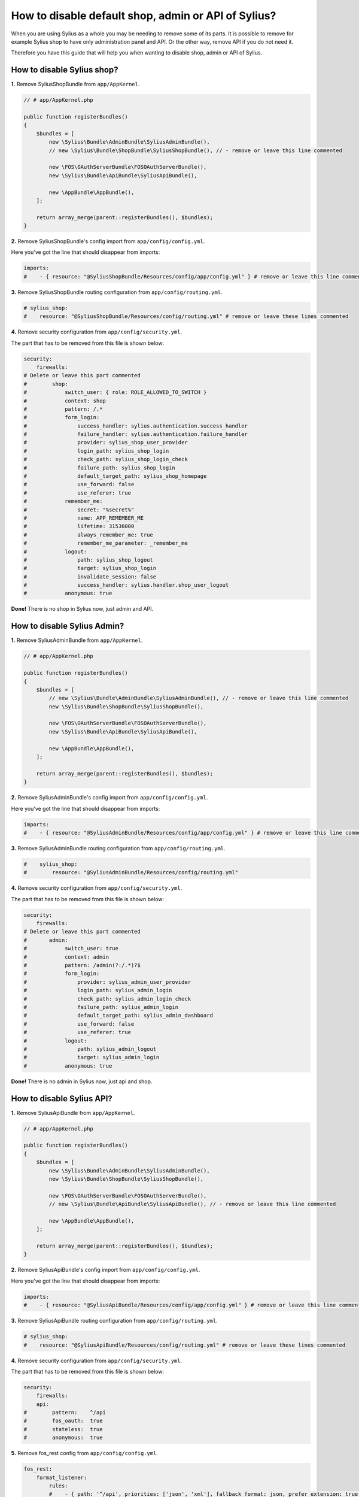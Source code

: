 How to disable default shop, admin or API of Sylius?
====================================================

When you are using Sylius as a whole you may be needing to remove some of its parts. It is possible to remove
for example Sylius shop to have only administration panel and API. Or the other way, remove API if you do not need it.

Therefore you have this guide that will help you when wanting to disable shop, admin or API of Sylius.

How to disable Sylius shop?
---------------------------

**1.** Remove SyliusShopBundle from ``app/AppKernel``.

.. code-block:: php

    // # app/AppKernel.php

    public function registerBundles()
    {
        $bundles = [
            new \Sylius\Bundle\AdminBundle\SyliusAdminBundle(),
            // new \Sylius\Bundle\ShopBundle\SyliusShopBundle(), // - remove or leave this line commented

            new \FOS\OAuthServerBundle\FOSOAuthServerBundle(),
            new \Sylius\Bundle\ApiBundle\SyliusApiBundle(),

            new \AppBundle\AppBundle(),
        ];

        return array_merge(parent::registerBundles(), $bundles);
    }

**2.** Remove SyliusShopBundle's config import from ``app/config/config.yml``.

Here you've got the line that should disappear from imports:

.. code-block:: yaml

    imports:
    #    - { resource: "@SyliusShopBundle/Resources/config/app/config.yml" } # remove or leave this line commented

**3.** Remove SyliusShopBundle routing configuration from ``app/config/routing.yml``.

.. code-block:: yaml

    # sylius_shop:
    #    resource: "@SyliusShopBundle/Resources/config/routing.yml" # remove or leave these lines commented

**4.** Remove security configuration from ``app/config/security.yml``.

The part that has to be removed from this file is shown below:

.. code-block:: yaml

    security:
        firewalls:
    # Delete or leave this part commented
    #        shop:
    #            switch_user: { role: ROLE_ALLOWED_TO_SWITCH }
    #            context: shop
    #            pattern: /.*
    #            form_login:
    #                success_handler: sylius.authentication.success_handler
    #                failure_handler: sylius.authentication.failure_handler
    #                provider: sylius_shop_user_provider
    #                login_path: sylius_shop_login
    #                check_path: sylius_shop_login_check
    #                failure_path: sylius_shop_login
    #                default_target_path: sylius_shop_homepage
    #                use_forward: false
    #                use_referer: true
    #            remember_me:
    #                secret: "%secret%"
    #                name: APP_REMEMBER_ME
    #                lifetime: 31536000
    #                always_remember_me: true
    #                remember_me_parameter: _remember_me
    #            logout:
    #                path: sylius_shop_logout
    #                target: sylius_shop_login
    #                invalidate_session: false
    #                success_handler: sylius.handler.shop_user_logout
    #            anonymous: true

**Done!** There is no shop in Sylius now, just admin and API.

How to disable Sylius Admin?
----------------------------

**1.** Remove SyliusAdminBundle from ``app/AppKernel``.

.. code-block:: php

    // # app/AppKernel.php

    public function registerBundles()
    {
        $bundles = [
            // new \Sylius\Bundle\AdminBundle\SyliusAdminBundle(), // - remove or leave this line commented
            new \Sylius\Bundle\ShopBundle\SyliusShopBundle(),

            new \FOS\OAuthServerBundle\FOSOAuthServerBundle(),
            new \Sylius\Bundle\ApiBundle\SyliusApiBundle(),

            new \AppBundle\AppBundle(),
        ];

        return array_merge(parent::registerBundles(), $bundles);
    }

**2.** Remove SyliusAdminBundle's config import from ``app/config/config.yml``.

Here you've got the line that should disappear from imports:

.. code-block:: yaml

    imports:
    #    - { resource: "@SyliusAdminBundle/Resources/config/app/config.yml" } # remove or leave this line commented

**3.** Remove SyliusAdminBundle routing configuration from ``app/config/routing.yml``.

.. code-block:: yaml

    #    sylius_shop:
    #        resource: "@SyliusAdminBundle/Resources/config/routing.yml"

**4.** Remove security configuration from ``app/config/security.yml``.

The part that has to be removed from this file is shown below:

.. code-block:: yaml

    security:
        firewalls:
    # Delete or leave this part commented
    #       admin:
    #            switch_user: true
    #            context: admin
    #            pattern: /admin(?:/.*)?$
    #            form_login:
    #                provider: sylius_admin_user_provider
    #                login_path: sylius_admin_login
    #                check_path: sylius_admin_login_check
    #                failure_path: sylius_admin_login
    #                default_target_path: sylius_admin_dashboard
    #                use_forward: false
    #                use_referer: true
    #            logout:
    #                path: sylius_admin_logout
    #                target: sylius_admin_login
    #            anonymous: true

**Done!** There is no admin in Sylius now, just api and shop.

How to disable Sylius API?
--------------------------

**1.** Remove SyliusApiBundle from ``app/AppKernel``.

.. code-block:: php

    // # app/AppKernel.php

    public function registerBundles()
    {
        $bundles = [
            new \Sylius\Bundle\AdminBundle\SyliusAdminBundle(),
            new \Sylius\Bundle\ShopBundle\SyliusShopBundle(),

            new \FOS\OAuthServerBundle\FOSOAuthServerBundle(),
            // new \Sylius\Bundle\ApiBundle\SyliusApiBundle(), // - remove or leave this line commented

            new \AppBundle\AppBundle(),
        ];

        return array_merge(parent::registerBundles(), $bundles);
    }

**2.** Remove SyliusApiBundle's config import from ``app/config/config.yml``.

Here you've got the line that should disappear from imports:

.. code-block:: yaml

    imports:
    #    - { resource: "@SyliusApiBundle/Resources/config/app/config.yml" } # remove or leave this line commented

**3.** Remove SyliusApiBundle routing configuration from ``app/config/routing.yml``.

.. code-block:: yaml

    # sylius_shop:
    #    resource: "@SyliusApiBundle/Resources/config/routing.yml" # remove or leave these lines commented

**4.** Remove security configuration from ``app/config/security.yml``.

The part that has to be removed from this file is shown below:

.. code-block:: yaml

    security:
        firewalls:
        api:
    #        pattern:    ^/api
    #        fos_oauth:  true
    #        stateless:  true
    #        anonymous:  true

**5.** Remove fos_rest config from ``app/config/config.yml``.

.. code-block:: yaml

    fos_rest:
        format_listener:
            rules:
            #    - { path: '^/api', priorities: ['json', 'xml'], fallback_format: json, prefer_extension: true } # remove or leave this line commented

**Done!** There is no API in Sylius now, just admin and shop.

Learn more
----------

* :ref:`Architecture: Division into Core, Shop, Admin and API <division-into-core-shop-admin-api>`
